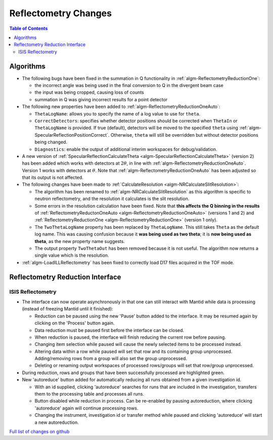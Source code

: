 =====================
Reflectometry Changes
=====================

.. contents:: Table of Contents
   :local:

Algorithms
----------

- The following bugs have been fixed in the summation in Q functionality in :ref:`algm-ReflectometryReductionOne`:

  - the incorrect angle was being used in the final conversion to Q in the divergent beam case
  - the input was being cropped, causing loss of counts
  - summation in Q was giving incorrect results for a point detector

- The following new properties have been added to :ref:`algm-ReflectometryReductionOneAuto`:

  - ``ThetaLogName``: allows you to specify the name of a log value to use for ``theta``.
  - ``CorrectDetectors``: specifies whether detector positions should be corrected when ``ThetaIn`` or ``ThetaLogName`` is provided. If true (default), detectors will be moved to the specified ``theta`` using :ref:`algm-SpecularReflectionPositionCorrect`. Otherwise, ``theta`` will still be overridden but without detector positions being changed.
  - ``Diagnostics``: enable the output of additional interim workspaces for debug/validation.

- A new version of :ref:`SpecularReflectionCalculateTheta <algm-SpecularReflectionCalculateTheta>` (version 2) has been added which works with detectors at :math:`2\theta`, in line with :ref:`algm-ReflectometryReductionOneAuto`. Version 1 works with detectors at :math:`\theta`. Note that :ref:`algm-ReflectometryReductionOneAuto` has been adjusted so that its output is not affected.

- The following changes have been made to :ref:`CalculateResolution <algm-NRCalculateSlitResolution>`:

  - The algorithm has been renamed to :ref:`algm-NRCalculateSlitResolution` as this algorithm is specific to neutron reflectometry, and the resolution it calculates is the slit resolution.
  - Some errors in the resolution calculation have been fixed. Note that **this affects the Q binning in the results** of :ref:`ReflectometryReductonOneAuto <algm-ReflectometryReductionOneAuto>` (versions 1 and 2) and :ref:`ReflectometryReductionOne <algm-ReflectometryReductionOne>` (version 1 only).
  - The ``TwoThetaLogName`` property has been replaced by ``ThetaLogName``. This still takes ``Theta`` as the default log name. This was causing confusion because it **was being used as two theta**; it is **now being used as theta**, as the new property name suggests.
  - The output property ``TwoThetaOut`` has been removed because it is not useful. The algorithm now returns a single value which is the resolution.

- :ref:`algm-LoadILLReflectometry` has been fixed to correctly load D17 files acquired in the TOF mode.


Reflectometry Reduction Interface
---------------------------------

ISIS Reflectometry
##################

- The interface can now operate asynchronously in that one can still interact with Mantid while data is processing (instead of freezing Mantid until it finished):

  - Reduction can be paused using the new 'Pause' button added to the interface. It may be resumed again by clicking on the 'Process' button again.
  - Data reduction must be paused first before the interface can be closed.
  - When reduction is paused, the interface will finish reducing the current row before pausing.
  - Changing item selection while paused will cause the newly selected items to be processed instead.
  - Altering data within a row while paused will set that row and its containing group unprocessed. Adding/removing rows from a group will also set the group unprocessed.
  - Deleting or renaming output workspaces of processed rows/groups will set that row/group unprocessed.

- During reduction, rows and groups that have been successfully processed are highlighted green.

- New 'autoreduce' button added for automatically reducing all runs obtained from a given investigation id.

  - With an id supplied, clicking 'autoreduce' searches for runs that are included in the investigation, transfers them to the processing table and processes all runs.
  - Button disabled while reduction in process. Can be re-enabled by pausing autoreduction, where clicking 'autoreduce' again will continue processing rows.
  - Changing the instrument, investigation id or transfer method while paused and clicking 'autoreduce' will start a new autoreduction.


`Full list of changes on github <http://github.com/mantidproject/mantid/pulls?q=is%3Apr+milestone%3A%22Release+3.11%22+is%3Amerged+label%3A%22Component%3A+Reflectometry%22>`__
